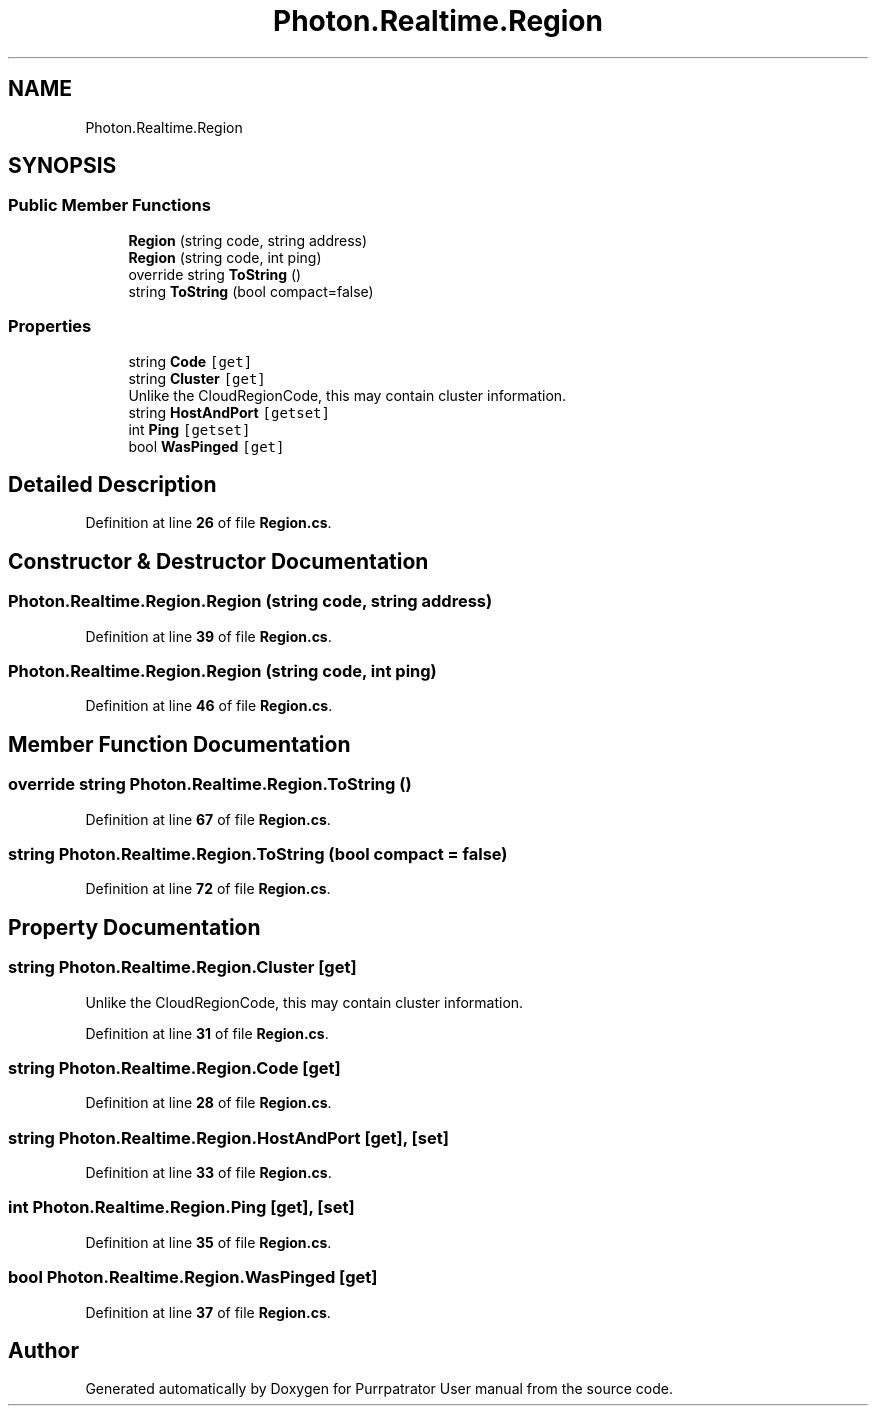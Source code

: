 .TH "Photon.Realtime.Region" 3 "Mon Apr 18 2022" "Purrpatrator User manual" \" -*- nroff -*-
.ad l
.nh
.SH NAME
Photon.Realtime.Region
.SH SYNOPSIS
.br
.PP
.SS "Public Member Functions"

.in +1c
.ti -1c
.RI "\fBRegion\fP (string code, string address)"
.br
.ti -1c
.RI "\fBRegion\fP (string code, int ping)"
.br
.ti -1c
.RI "override string \fBToString\fP ()"
.br
.ti -1c
.RI "string \fBToString\fP (bool compact=false)"
.br
.in -1c
.SS "Properties"

.in +1c
.ti -1c
.RI "string \fBCode\fP\fC [get]\fP"
.br
.ti -1c
.RI "string \fBCluster\fP\fC [get]\fP"
.br
.RI "Unlike the CloudRegionCode, this may contain cluster information\&."
.ti -1c
.RI "string \fBHostAndPort\fP\fC [getset]\fP"
.br
.ti -1c
.RI "int \fBPing\fP\fC [getset]\fP"
.br
.ti -1c
.RI "bool \fBWasPinged\fP\fC [get]\fP"
.br
.in -1c
.SH "Detailed Description"
.PP 
Definition at line \fB26\fP of file \fBRegion\&.cs\fP\&.
.SH "Constructor & Destructor Documentation"
.PP 
.SS "Photon\&.Realtime\&.Region\&.Region (string code, string address)"

.PP
Definition at line \fB39\fP of file \fBRegion\&.cs\fP\&.
.SS "Photon\&.Realtime\&.Region\&.Region (string code, int ping)"

.PP
Definition at line \fB46\fP of file \fBRegion\&.cs\fP\&.
.SH "Member Function Documentation"
.PP 
.SS "override string Photon\&.Realtime\&.Region\&.ToString ()"

.PP
Definition at line \fB67\fP of file \fBRegion\&.cs\fP\&.
.SS "string Photon\&.Realtime\&.Region\&.ToString (bool compact = \fCfalse\fP)"

.PP
Definition at line \fB72\fP of file \fBRegion\&.cs\fP\&.
.SH "Property Documentation"
.PP 
.SS "string Photon\&.Realtime\&.Region\&.Cluster\fC [get]\fP"

.PP
Unlike the CloudRegionCode, this may contain cluster information\&.
.PP
Definition at line \fB31\fP of file \fBRegion\&.cs\fP\&.
.SS "string Photon\&.Realtime\&.Region\&.Code\fC [get]\fP"

.PP
Definition at line \fB28\fP of file \fBRegion\&.cs\fP\&.
.SS "string Photon\&.Realtime\&.Region\&.HostAndPort\fC [get]\fP, \fC [set]\fP"

.PP
Definition at line \fB33\fP of file \fBRegion\&.cs\fP\&.
.SS "int Photon\&.Realtime\&.Region\&.Ping\fC [get]\fP, \fC [set]\fP"

.PP
Definition at line \fB35\fP of file \fBRegion\&.cs\fP\&.
.SS "bool Photon\&.Realtime\&.Region\&.WasPinged\fC [get]\fP"

.PP
Definition at line \fB37\fP of file \fBRegion\&.cs\fP\&.

.SH "Author"
.PP 
Generated automatically by Doxygen for Purrpatrator User manual from the source code\&.
